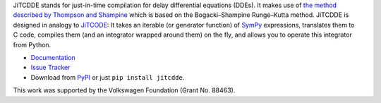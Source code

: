 JiTCDDE stands for just-in-time compilation for delay differential equations (DDEs). It makes use of `the method described by Thompson and Shampine <http://dx.doi.org/10.1016/S0168-9274(00)00055-6>`_ which is based on the Bogacki–Shampine Runge–Kutta method.
JiTCDDE is designed in analogy to `JiTCODE <http://github.com/neurophysik/jitcode>`_:
It takes an iterable (or generator function) of `SymPy <http://www.sympy.org/>`_ expressions, translates them to C code, compiles them (and an integrator wrapped around them) on the fly, and allows you to operate this integrator from Python.

* `Documentation <http://jitcdde.readthedocs.io>`_

* `Issue Tracker <http://github.com/neurophysik/jitcdde/issues>`_

* Download from `PyPI <http://pypi.python.org/pypi/jitcdde>`_ or just ``pip install jitcdde``.

This work was supported by the Volkswagen Foundation (Grant No. 88463).

